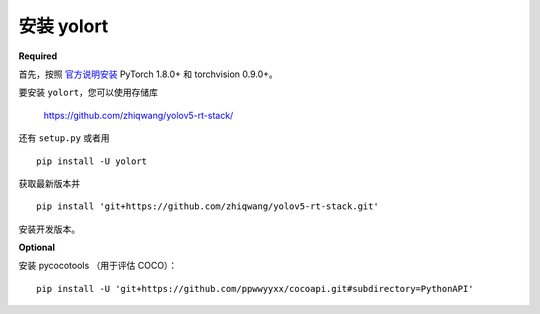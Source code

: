 安装 yolort
============

.. _required:

**Required**

首先，按照  `官方说明安装 <https://pytorch.org/get-started/locally/>`_ PyTorch 1.8.0+ 和 torchvision 0.9.0+。

要安装 ``yolort``，您可以使用存储库

   https://github.com/zhiqwang/yolov5-rt-stack/

还有 ``setup.py`` 或者用

::

   pip install -U yolort

获取最新版本并

::

   pip install 'git+https://github.com/zhiqwang/yolov5-rt-stack.git'

安装开发版本。

.. _optional:

**Optional**

安装 pycocotools （用于评估 COCO）：

::

  pip install -U 'git+https://github.com/ppwwyyxx/cocoapi.git#subdirectory=PythonAPI'
